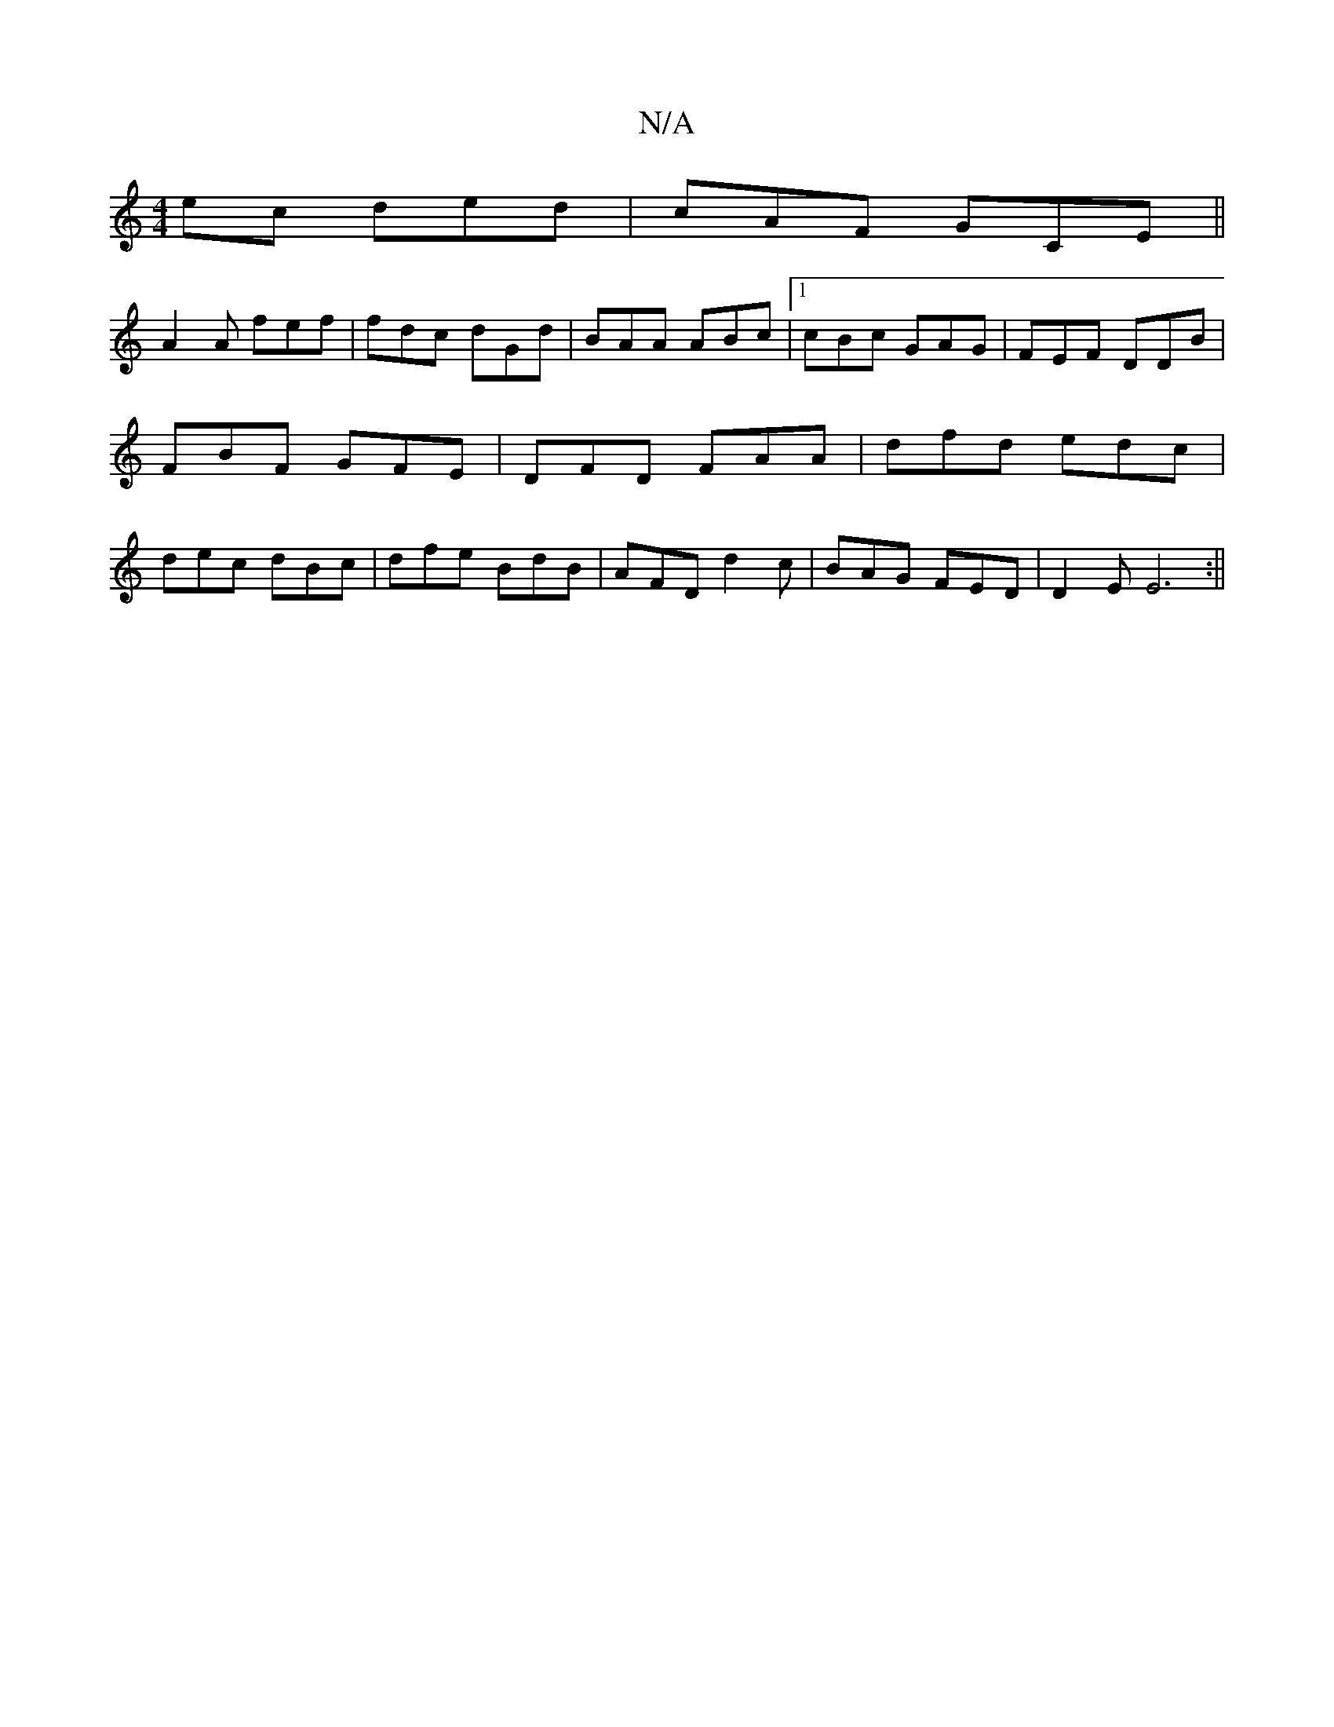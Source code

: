 X:1
T:N/A
M:4/4
R:N/A
K:Cmajor
ec ded | cAF GCE||
A2 A fef|fdc dGd|BAA ABc|1 cBc GAG |FEF DDB | FBF GFE | DFD FAA | dfd edc | dec dBc | dfe BdB | AFD d2 c | BAG FED | D2 E E6:||

fede eAcA|BcdB cAcG|ABGF E2FG|
DBBA- E/2E/|
A2A2 AAG
